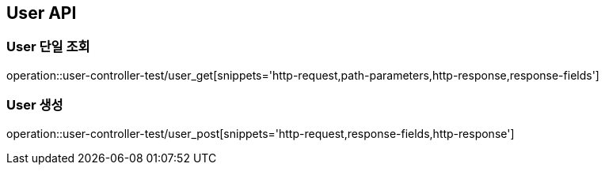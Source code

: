 [[User-API]]
== User API

[[User-단일-조회]]
=== User 단일 조회
operation::user-controller-test/user_get[snippets='http-request,path-parameters,http-response,response-fields']

[[User-생성]]
=== User 생성
operation::user-controller-test/user_post[snippets='http-request,response-fields,http-response']